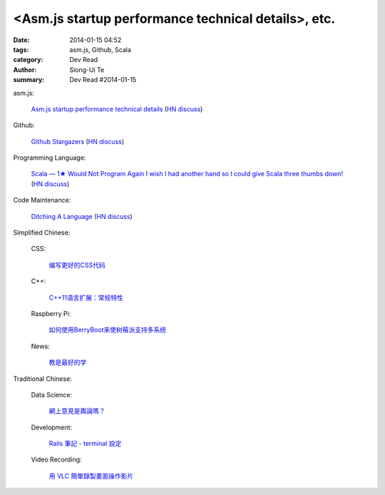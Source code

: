 <Asm.js startup performance technical details>, etc.
#########################################################################################

:date: 2014-01-15 04:52
:tags: asm.js, Github, Scala
:category: Dev Read
:author: Siong-Ui Te
:summary: Dev Read #2014-01-15


asm.js:

  `Asm.js startup performance technical details <https://blog.mozilla.org/luke/2014/01/14/asm-js-aot-compilation-and-startup-performance/>`_
  (`HN discuss <https://news.ycombinator.com/item?id=7057713>`__)

Github:

  `Github Stargazers <http://codeplanet.io/github-stargazers/>`_
  (`HN discuss <https://news.ycombinator.com/item?id=7057648>`__)

Programming Language:

  `Scala — 1★ Would Not Program Again <http://overwatering.org/blog/2013/12/scala-1-star-would-not-program-again/>`_
  `I wish I had another hand so I could give Scala three thumbs down! <http://www.theserverside.com/news/thread.tss?thread_id=78441>`_
  (`HN discuss <https://news.ycombinator.com/item?id=7057964>`__)

Code Maintenance:

  `Ditching A Language <http://blogs.perl.org/users/ovid/2014/01/ditching-a-language.html>`_
  (`HN discuss <https://news.ycombinator.com/item?id=7059063>`__)



Simplified Chinese:

  CSS:

    `编写更好的CSS代码 <http://blog.jobbole.com/55067/>`_

  C++:

    `C++11语言扩展：常规特性 <http://blog.jobbole.com/55063/>`_

  Raspberry Pi:

    `如何使用BerryBoot来使树莓派支持多系统 <http://www.geekfan.net/5244/>`_

  News:

    `教是最好的学 <http://www.infoq.com/cn/news/2014/01/teaching-best-way-learning>`_

Traditional Chinese:

  Data Science:

    `網上意見是輿論嗎？ <http://zh.cn.nikkei.com/politicsaeconomy/politicsasociety/7692-20140115.html>`_

  Development:

    `Rails 筆記 - terminal 設定 <http://adz.visionbundles.com/posts/174831-rails-note-terminal-settings>`_

  Video Recording:

    `用 VLC 簡單錄製畫面操作影片 <http://www.arthurtoday.com/2014/01/vlc-screen-recording-tutorial.html#.UtW-Ad8Q939>`_
